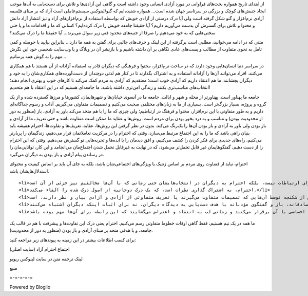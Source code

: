 .. title: بیایید جامعه آزاد خود را درک کنیم .. date: 2012/2/23 22:33:39

.. raw:: html

   <html>

.. raw:: html

   <body>

.. raw:: html

   <p>

از ابتدای تاریخ همواره بحث‌های فراوانی در مورد آزادی انسانی وجود داشته
است و گاهی این آزادی‌ها و تلاش برای دست‌یابی به آن‌ها موجب ایجاد
جنبش‌های کوچک و بزرگی در سرتاسر جهان شده است... همواره شنیده‌ایم که
گنو/لینوکس سیستم‌عاملی است آزاد که بر مبنای فلسفه آزادی نرم‌افزار و گنو
شکل گرفته است ولی آیا درک درستی از آزادی خویش که بواسطه استفاده از
نرم‌افزارهای آزاد و نیز انتشار آزاد دانش و محتوا و تلاش برای گسترش آن
بدست می‌آوریم داریم؟ آیا حقیقتا جامعه خویش را درک کرده‌ایم؟ کسانی که ما
و اقدامات ما و یا حتی سختی‌هایی که به خود می‌دهیم را صرفا از جنبه‌های
محدود فنی زیر سوال می‌برند... آیا حقیقتا ما را درک می‌کنند؟

متنی که در ادامه می‌خوانید، مطلبی است برگرفته از این لینک و حرف‌های
جالبی برای گفتن به همه ما دارد... بنابراین بیایید با حوصله و کمی تامل به
نحوی متفاوت از مطالب و پست‌های عادی نگاهی بر آن داشته باشیم و با بازنشر
آن در وبلاگ و یا وب‌سایت شخصی خود این نگرش مهم را به گوش همه برسانیم...

.. raw:: html

   </p>

.. raw:: html

   <p align="center">

.. raw:: html

   </p>

در سراسر دنیا انسان‌هایی وجود دارند که در ساخت نرم‌افزار، محتوا و فرهنگی
که دیگران قادر به استفاده آزادانه از آن هستند با هم همکاری می‌کنند.
افراد می‌توانند آن‌ها را آزادانه استفاده و به اشتراک بگذارند تا در کنار
هم لذتی دوچندان از دست‌آورده‌های همکاری‌شان را به خود و دیگران بچشانند.
ما هم اعتقاد داریم که آزادی خوب است؛ معتقدیم که آزادی به مردم کمک می‌کند
تا کارهای خوب و بهتری انجام دهند؛ انتخاب‌های مناسب‌تری بکنند و زندگی
امن‌تری داشته باشند. ما جامعه‌ای هستیم که در این اعتقاد با هم متحدیم!

جامعه ما پهناور است. پهناورتر از محله و شهر و ایالت. جامعه ما در آنسوی
خیابان‌ها و شهرهایمان‌، کشورها و مرزها گسترده شده و از یک گروه و پروژه،
بسیار بزرگ‌تر است. بسیاری از ما به زبان‌های مختلفی صحبت می‌کنیم و
تصمیمات متفاوتی می‌گیریم. آداب و رسوم جداگانه‌ای داریم و به طور متفاوتی
با این نرم‌افزار‌، محتوا و فرهنگ در ارتباطیم؛ ولی چیزی که ما را با هم
متحد می‌کند باور به آزادی، باز (منظور به دور از محدودیت بودن) و مناسب و
به درد بخور بودن برای مردم است. روش‌ها و عقاید ما ممکن است متفاوت باشد و
حتی تعریف ما از آزادی و باز بودن ولی باور به آزادی و باز بودن آن‌ها را
یک‌رنگ می‌کند. بدون در نظر گرفتن این روش‌ها‌، عقاید‌، تعریف‌ها و
تفاوت‌ها، احترام همیشه باید بنیان راهی باشد که ما را به این اجتماع مرتبط
می‌سازد‌. وقتی که احترام را در مرکزیت تعاملاتمان قرار می‌دهیم‌، زندگیمان
را پربار‌تر می‌کنیم، راه‌های جدیدی برای فکر کردن را کشف می‌کنیم‌، و افق
دیدمان را با ایده‌ها و تجربه‌هایی نو گسترش می‌دهیم‌. وقتی که این احترام
را از دست دهیم‌، گفتگو‌هایمان غیر قابل تحمل‌تر می‌شود‌، که در نهایت به
غیر‌قابل تحمل شدن اجتماع‌مان می‌انجامد و این کار، توانایی‌مان را در
رساندن پیام آزادی و باز بودن به دیگران می‌گیرد‌.

.. raw:: html

   <ul>

.. raw:: html

   <li>

احترام، نباید از قضاوت روی مردم بر اساس ژنتیک یا ویژگی‌های اجتماعی‌شان
باشد‌، بلکه به جای آن باید بر اساس کیفیت و محتوای استدلال‌هایشان باشد‌.

.. raw:: html

   </li>

::

    <li>احترام، تنها فرهنگی برای ارتباطات نیست‌، بلکه احترام به دیگران در انتخاب‌هایشان حتی زمانی که با آن‌ها مخالفیم نیز جزئی از آن است‌.</li>
    <li>احترام، به اشتراک گذاری نظرات است، که یک درک دوجانبه از اصول درک شده را القاء می‌کند.</li>
    <li>احترام، دادن آزادی به بقیه برای دنبال کردن مسیر‌های خودشان بدون ترس از شکنجه توسط آن‌هایی که تصمیمات متفاوت می‌گیرند یا تعریف متفاوتی از آزادی و آزادی بیان و نظر دارند، است.</li>
    <li>احترام یعنی رابطه‌ی صادقانه‌، باز و گفتگوی مؤدبانه با هدف دست‌یابی به دیدگاه دیگران‌، نه برای اثبات اینکه دیگران اشتباه می‌کنند‌.</li>
    <li>احترام یعنی فهمیدن اینکه اغلب افراد روح و روان خودشان را در کارهایشان به کار می‌گیرند و رابطه احساسی با آن برقرار می‌کنند و زمانی لب به انتقاد و اعتراض می‌گشایند که این رابطه برای آن‌ها مهم بوده باشد.</li>

.. raw:: html

   </ul>

ما همه در یک تیم هستیم‌، فقط گاهی اوقات خطوط متفاوتی رسم می‌کنیم‌.
احترام یعنی درک این تفاوت‌ها و پیشرفت با هم در قالب یک جامعه‌‌، و با
هدفی متحد بر مبنای آزادی و باز بودن‌ (منظور به دور از محدودیت).

برای کسب اطلاعات بیشتر در این زمینه به پیوند‌های زیر مراجعه کنید‌:

.. raw:: html

   <p align="justify">

اجتماع احترام آزاد (سایت اصلی‌)

.. raw:: html

   </p>

.. raw:: html

   <p align="justify">

لینک ترجمه متن در سایت لینوکس ریویو

.. raw:: html

   </p>

.. raw:: html

   <p align="center">

منبع

.. raw:: html

   </p>

=-=-=-=-=

Powered by Blogilo

.. raw:: html

   </body>

.. raw:: html

   </html>

